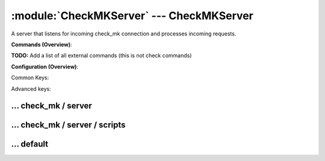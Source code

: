 .. default-domain:: nscp

.. module:: CheckMKServer
    :synopsis: A server that listens for incoming check_mk connection and processes incoming requests.

=========================================
:module:`CheckMKServer` --- CheckMKServer
=========================================
A server that listens for incoming check_mk connection and processes incoming requests.





**Commands (Overview)**: 

**TODO:** Add a list of all external commands (this is not check commands)

**Configuration (Overview)**:


Common Keys:

.. csv-table:: 
    :class: contentstable 
    :delim: | 
    :header: "Path / Section", "Key", "Description"

    :confpath:`/settings/check_mk/server` | :confkey:`~/settings/check_mk/server.port` | PORT NUMBER
    :confpath:`/settings/check_mk/server` | :confkey:`~/settings/check_mk/server.use ssl` | ENABLE SSL ENCRYPTION
    :confpath:`/settings/default` | :confkey:`~/settings/default.allowed hosts` | ALLOWED HOSTS
    :confpath:`/settings/default` | :confkey:`~/settings/default.bind to` | BIND TO ADDRESS
    :confpath:`/settings/default` | :confkey:`~/settings/default.cache allowed hosts` | CACHE ALLOWED HOSTS
    :confpath:`/settings/default` | :confkey:`~/settings/default.inbox` | INBOX
    :confpath:`/settings/default` | :confkey:`~/settings/default.password` | PASSWORD
    :confpath:`/settings/default` | :confkey:`~/settings/default.timeout` | TIMEOUT

Advanced keys:

.. csv-table:: 
    :class: contentstable 
    :delim: | 
    :header: "Path / Section", "Key", "Default Value", "Description"

    :confpath:`/settings/check_mk/server` | :confkey:`~/settings/check_mk/server.allowed ciphers` | ALLOWED CIPHERS
    :confpath:`/settings/check_mk/server` | :confkey:`~/settings/check_mk/server.allowed hosts` | ALLOWED HOSTS
    :confpath:`/settings/check_mk/server` | :confkey:`~/settings/check_mk/server.bind to` | BIND TO ADDRESS
    :confpath:`/settings/check_mk/server` | :confkey:`~/settings/check_mk/server.ca` | CA
    :confpath:`/settings/check_mk/server` | :confkey:`~/settings/check_mk/server.cache allowed hosts` | CACHE ALLOWED HOSTS
    :confpath:`/settings/check_mk/server` | :confkey:`~/settings/check_mk/server.certificate` | SSL CERTIFICATE
    :confpath:`/settings/check_mk/server` | :confkey:`~/settings/check_mk/server.certificate format` | CERTIFICATE FORMAT
    :confpath:`/settings/check_mk/server` | :confkey:`~/settings/check_mk/server.certificate key` | SSL CERTIFICATE
    :confpath:`/settings/check_mk/server` | :confkey:`~/settings/check_mk/server.dh` | DH KEY
    :confpath:`/settings/check_mk/server` | :confkey:`~/settings/check_mk/server.socket queue size` | LISTEN QUEUE
    :confpath:`/settings/check_mk/server` | :confkey:`~/settings/check_mk/server.thread pool` | THREAD POOL
    :confpath:`/settings/check_mk/server` | :confkey:`~/settings/check_mk/server.timeout` | TIMEOUT
    :confpath:`/settings/check_mk/server` | :confkey:`~/settings/check_mk/server.verify mode` | VERIFY MODE
    :confpath:`/settings/default` | :confkey:`~/settings/default.encoding` | NRPE PAYLOAD ENCODING
    :confpath:`/settings/default` | :confkey:`~/settings/default.modern commands` | Register modern aliases for built-in commands
    :confpath:`/settings/default` | :confkey:`~/settings/default.socket queue size` | LISTEN QUEUE
    :confpath:`/settings/default` | :confkey:`~/settings/default.thread pool` | THREAD POOL







… check_mk / server
-------------------

.. confpath:: /settings/check_mk/server
    :synopsis: CHECK MK SERVER SECTION

    **CHECK MK SERVER SECTION**

    | Section for check_mk (CheckMKServer.dll) protocol options.


    .. csv-table:: 
        :class: contentstable 
        :delim: | 
        :header: "Key", "Default Value", "Description"
    
        :confkey:`allowed ciphers` | ALL:!ADH:!LOW:!EXP:!MD5:@STRENGTH | ALLOWED CIPHERS
        :confkey:`allowed hosts` | 127.0.0.1 | ALLOWED HOSTS
        :confkey:`bind to` |  | BIND TO ADDRESS
        :confkey:`ca` | ${certificate-path}/ca.pem | CA
        :confkey:`cache allowed hosts` | 1 | CACHE ALLOWED HOSTS
        :confkey:`certificate` | ${certificate-path}/certificate.pem | SSL CERTIFICATE
        :confkey:`certificate format` | PEM | CERTIFICATE FORMAT
        :confkey:`certificate key` | ${certificate-path}/certificate_key.pem | SSL CERTIFICATE
        :confkey:`dh` | ${certificate-path}/nrpe_dh_512.pem | DH KEY
        :confkey:`port` | 6556 | PORT NUMBER
        :confkey:`socket queue size` | 0 | LISTEN QUEUE
        :confkey:`thread pool` | 10 | THREAD POOL
        :confkey:`timeout` | 30 | TIMEOUT
        :confkey:`use ssl` | 0 | ENABLE SSL ENCRYPTION
        :confkey:`verify mode` | none | VERIFY MODE

    **Sample**::

        # CHECK MK SERVER SECTION
        # Section for check_mk (CheckMKServer.dll) protocol options.
        [/settings/check_mk/server]
        allowed ciphers=ALL:!ADH:!LOW:!EXP:!MD5:@STRENGTH
        allowed hosts=127.0.0.1
        bind to=
        ca=${certificate-path}/ca.pem
        cache allowed hosts=1
        certificate=${certificate-path}/certificate.pem
        certificate format=PEM
        certificate key=${certificate-path}/certificate_key.pem
        dh=${certificate-path}/nrpe_dh_512.pem
        port=6556
        socket queue size=0
        thread pool=10
        timeout=30
        use ssl=0
        verify mode=none


    .. confkey:: allowed ciphers
        :synopsis: ALLOWED CIPHERS

        **ALLOWED CIPHERS**



        **Advanced** (means it is not commonly used)

        **Path**: /settings/check_mk/server

        **Key**: allowed ciphers

        **Default value**: ALL:!ADH:!LOW:!EXP:!MD5:@STRENGTH

        **Used by**: :module:`CheckMKServer`

        **Sample**::

            [/settings/check_mk/server]
            # ALLOWED CIPHERS
            allowed ciphers=ALL:!ADH:!LOW:!EXP:!MD5:@STRENGTH


    .. confkey:: allowed hosts
        :synopsis: ALLOWED HOSTS

        **ALLOWED HOSTS**

        | A comaseparated list of allowed hosts. You can use netmasks (/ syntax) or * to create ranges. parent for this key is found under: /settings/default this is marked as advanced in favor of the parent.

        **Advanced** (means it is not commonly used)

        **Path**: /settings/check_mk/server

        **Key**: allowed hosts

        **Default value**: 127.0.0.1

        **Used by**: :module:`CheckMKServer`

        **Sample**::

            [/settings/check_mk/server]
            # ALLOWED HOSTS
            allowed hosts=127.0.0.1


    .. confkey:: bind to
        :synopsis: BIND TO ADDRESS

        **BIND TO ADDRESS**

        | Allows you to bind server to a specific local address. This has to be a dotted ip address not a host name. Leaving this blank will bind to all available IP addresses. parent for this key is found under: /settings/default this is marked as advanced in favor of the parent.

        **Advanced** (means it is not commonly used)

        **Path**: /settings/check_mk/server

        **Key**: bind to

        **Default value**: 

        **Used by**: :module:`CheckMKServer`

        **Sample**::

            [/settings/check_mk/server]
            # BIND TO ADDRESS
            bind to=


    .. confkey:: ca
        :synopsis: CA

        **CA**



        **Advanced** (means it is not commonly used)

        **Path**: /settings/check_mk/server

        **Key**: ca

        **Default value**: ${certificate-path}/ca.pem

        **Used by**: :module:`CheckMKServer`

        **Sample**::

            [/settings/check_mk/server]
            # CA
            ca=${certificate-path}/ca.pem


    .. confkey:: cache allowed hosts
        :synopsis: CACHE ALLOWED HOSTS

        **CACHE ALLOWED HOSTS**

        | If host names (DNS entries) should be cached, improves speed and security somewhat but won't allow you to have dynamic IPs for your Nagios server. parent for this key is found under: /settings/default this is marked as advanced in favor of the parent.

        **Advanced** (means it is not commonly used)

        **Path**: /settings/check_mk/server

        **Key**: cache allowed hosts

        **Default value**: 1

        **Used by**: :module:`CheckMKServer`

        **Sample**::

            [/settings/check_mk/server]
            # CACHE ALLOWED HOSTS
            cache allowed hosts=1


    .. confkey:: certificate
        :synopsis: SSL CERTIFICATE

        **SSL CERTIFICATE**



        **Advanced** (means it is not commonly used)

        **Path**: /settings/check_mk/server

        **Key**: certificate

        **Default value**: ${certificate-path}/certificate.pem

        **Used by**: :module:`CheckMKServer`

        **Sample**::

            [/settings/check_mk/server]
            # SSL CERTIFICATE
            certificate=${certificate-path}/certificate.pem


    .. confkey:: certificate format
        :synopsis: CERTIFICATE FORMAT

        **CERTIFICATE FORMAT**



        **Advanced** (means it is not commonly used)

        **Path**: /settings/check_mk/server

        **Key**: certificate format

        **Default value**: PEM

        **Used by**: :module:`CheckMKServer`

        **Sample**::

            [/settings/check_mk/server]
            # CERTIFICATE FORMAT
            certificate format=PEM


    .. confkey:: certificate key
        :synopsis: SSL CERTIFICATE

        **SSL CERTIFICATE**



        **Advanced** (means it is not commonly used)

        **Path**: /settings/check_mk/server

        **Key**: certificate key

        **Default value**: ${certificate-path}/certificate_key.pem

        **Used by**: :module:`CheckMKServer`

        **Sample**::

            [/settings/check_mk/server]
            # SSL CERTIFICATE
            certificate key=${certificate-path}/certificate_key.pem


    .. confkey:: dh
        :synopsis: DH KEY

        **DH KEY**



        **Advanced** (means it is not commonly used)

        **Path**: /settings/check_mk/server

        **Key**: dh

        **Default value**: ${certificate-path}/nrpe_dh_512.pem

        **Used by**: :module:`CheckMKServer`

        **Sample**::

            [/settings/check_mk/server]
            # DH KEY
            dh=${certificate-path}/nrpe_dh_512.pem


    .. confkey:: port
        :synopsis: PORT NUMBER

        **PORT NUMBER**

        | Port to use for check_mk.

        **Path**: /settings/check_mk/server

        **Key**: port

        **Default value**: 6556

        **Used by**: :module:`CheckMKServer`

        **Sample**::

            [/settings/check_mk/server]
            # PORT NUMBER
            port=6556


    .. confkey:: socket queue size
        :synopsis: LISTEN QUEUE

        **LISTEN QUEUE**

        | Number of sockets to queue before starting to refuse new incoming connections. This can be used to tweak the amount of simultaneous sockets that the server accepts. parent for this key is found under: /settings/default this is marked as advanced in favor of the parent.

        **Advanced** (means it is not commonly used)

        **Path**: /settings/check_mk/server

        **Key**: socket queue size

        **Default value**: 0

        **Used by**: :module:`CheckMKServer`

        **Sample**::

            [/settings/check_mk/server]
            # LISTEN QUEUE
            socket queue size=0


    .. confkey:: thread pool
        :synopsis: THREAD POOL

        **THREAD POOL**

        | parent for this key is found under: /settings/default this is marked as advanced in favor of the parent.

        **Advanced** (means it is not commonly used)

        **Path**: /settings/check_mk/server

        **Key**: thread pool

        **Default value**: 10

        **Used by**: :module:`CheckMKServer`

        **Sample**::

            [/settings/check_mk/server]
            # THREAD POOL
            thread pool=10


    .. confkey:: timeout
        :synopsis: TIMEOUT

        **TIMEOUT**

        | Timeout when reading packets on incoming sockets. If the data has not arrived within this time we will bail out. parent for this key is found under: /settings/default this is marked as advanced in favor of the parent.

        **Advanced** (means it is not commonly used)

        **Path**: /settings/check_mk/server

        **Key**: timeout

        **Default value**: 30

        **Used by**: :module:`CheckMKServer`

        **Sample**::

            [/settings/check_mk/server]
            # TIMEOUT
            timeout=30


    .. confkey:: use ssl
        :synopsis: ENABLE SSL ENCRYPTION

        **ENABLE SSL ENCRYPTION**

        | This option controls if SSL should be enabled.

        **Path**: /settings/check_mk/server

        **Key**: use ssl

        **Default value**: 0

        **Used by**: :module:`CheckMKServer`

        **Sample**::

            [/settings/check_mk/server]
            # ENABLE SSL ENCRYPTION
            use ssl=0


    .. confkey:: verify mode
        :synopsis: VERIFY MODE

        **VERIFY MODE**



        **Advanced** (means it is not commonly used)

        **Path**: /settings/check_mk/server

        **Key**: verify mode

        **Default value**: none

        **Used by**: :module:`CheckMKServer`

        **Sample**::

            [/settings/check_mk/server]
            # VERIFY MODE
            verify mode=none




… check_mk / server / scripts
-----------------------------

.. confpath:: /settings/check_mk/server/scripts
    :synopsis: REMOTE TARGET DEFINITIONS

    **REMOTE TARGET DEFINITIONS**






    **Sample**::

        # REMOTE TARGET DEFINITIONS
        # 
        [/settings/check_mk/server/scripts]




… default
---------

.. confpath:: /settings/default
    :synopsis: 

    ****




    .. csv-table:: 
        :class: contentstable 
        :delim: | 
        :header: "Key", "Default Value", "Description"
    
        :confkey:`allowed hosts` | 127.0.0.1 | ALLOWED HOSTS
        :confkey:`bind to` |  | BIND TO ADDRESS
        :confkey:`cache allowed hosts` | 1 | CACHE ALLOWED HOSTS
        :confkey:`encoding` |  | NRPE PAYLOAD ENCODING
        :confkey:`inbox` | inbox | INBOX
        :confkey:`modern commands` | 1 | Register modern aliases for built-in commands
        :confkey:`password` |  | PASSWORD
        :confkey:`socket queue size` | 0 | LISTEN QUEUE
        :confkey:`thread pool` | 10 | THREAD POOL
        :confkey:`timeout` | 30 | TIMEOUT

    **Sample**::

        # 
        # 
        [/settings/default]
        allowed hosts=127.0.0.1
        bind to=
        cache allowed hosts=1
        encoding=
        inbox=inbox
        modern commands=1
        password=
        socket queue size=0
        thread pool=10
        timeout=30


    .. confkey:: allowed hosts
        :synopsis: ALLOWED HOSTS

        **ALLOWED HOSTS**

        | A comaseparated list of allowed hosts. You can use netmasks (/ syntax) or * to create ranges.

        **Path**: /settings/default

        **Key**: allowed hosts

        **Default value**: 127.0.0.1

        **Used by**: :module:`CheckMKServer`,  :module:`CheckSystem`,  :module:`NRPEServer`,  :module:`NSCAServer`,  :module:`NSClientServer`,  :module:`NSCPServer`,  :module:`WEBServer`

        **Sample**::

            [/settings/default]
            # ALLOWED HOSTS
            allowed hosts=127.0.0.1


    .. confkey:: bind to
        :synopsis: BIND TO ADDRESS

        **BIND TO ADDRESS**

        | Allows you to bind server to a specific local address. This has to be a dotted ip address not a host name. Leaving this blank will bind to all available IP addresses.

        **Path**: /settings/default

        **Key**: bind to

        **Default value**: 

        **Used by**: :module:`CheckMKServer`,  :module:`CheckSystem`,  :module:`NRPEServer`,  :module:`NSCAServer`,  :module:`NSClientServer`,  :module:`NSCPServer`,  :module:`WEBServer`

        **Sample**::

            [/settings/default]
            # BIND TO ADDRESS
            bind to=


    .. confkey:: cache allowed hosts
        :synopsis: CACHE ALLOWED HOSTS

        **CACHE ALLOWED HOSTS**

        | If host names (DNS entries) should be cached, improves speed and security somewhat but won't allow you to have dynamic IPs for your Nagios server.

        **Path**: /settings/default

        **Key**: cache allowed hosts

        **Default value**: 1

        **Used by**: :module:`CheckMKServer`,  :module:`CheckSystem`,  :module:`NRPEServer`,  :module:`NSCAServer`,  :module:`NSClientServer`,  :module:`NSCPServer`,  :module:`WEBServer`

        **Sample**::

            [/settings/default]
            # CACHE ALLOWED HOSTS
            cache allowed hosts=1


    .. confkey:: encoding
        :synopsis: NRPE PAYLOAD ENCODING

        **NRPE PAYLOAD ENCODING**



        **Advanced** (means it is not commonly used)

        **Path**: /settings/default

        **Key**: encoding

        **Default value**: 

        **Used by**: :module:`CheckMKServer`,  :module:`CheckSystem`,  :module:`NRPEServer`,  :module:`NSCAServer`,  :module:`NSClientServer`,  :module:`NSCPServer`,  :module:`WEBServer`

        **Sample**::

            [/settings/default]
            # NRPE PAYLOAD ENCODING
            encoding=


    .. confkey:: inbox
        :synopsis: INBOX

        **INBOX**

        | The default channel to post incoming messages on

        **Path**: /settings/default

        **Key**: inbox

        **Default value**: inbox

        **Used by**: :module:`CheckMKServer`,  :module:`CheckSystem`,  :module:`NRPEServer`,  :module:`NSCAServer`,  :module:`NSClientServer`,  :module:`NSCPServer`,  :module:`WEBServer`

        **Sample**::

            [/settings/default]
            # INBOX
            inbox=inbox


    .. confkey:: modern commands
        :synopsis: Register modern aliases for built-in commands

        **Register modern aliases for built-in commands**

        | Register modern alias for commands (ccheck_xxx as opposed of CheckXXX) these are the names which will be used in future version of NSClient++

        **Advanced** (means it is not commonly used)

        **Path**: /settings/default

        **Key**: modern commands

        **Default value**: 1

        **Used by**: :module:`CheckMKServer`,  :module:`CheckSystem`,  :module:`NRPEServer`,  :module:`NSCAServer`,  :module:`NSClientServer`,  :module:`NSCPServer`,  :module:`WEBServer`

        **Sample**::

            [/settings/default]
            # Register modern aliases for built-in commands
            modern commands=1


    .. confkey:: password
        :synopsis: PASSWORD

        **PASSWORD**

        | Password to use

        **Path**: /settings/default

        **Key**: password

        **Default value**: 

        **Used by**: :module:`CheckMKServer`,  :module:`CheckSystem`,  :module:`NRPEServer`,  :module:`NSCAServer`,  :module:`NSClientServer`,  :module:`NSCPServer`,  :module:`WEBServer`

        **Sample**::

            [/settings/default]
            # PASSWORD
            password=


    .. confkey:: socket queue size
        :synopsis: LISTEN QUEUE

        **LISTEN QUEUE**

        | Number of sockets to queue before starting to refuse new incoming connections. This can be used to tweak the amount of simultaneous sockets that the server accepts.

        **Advanced** (means it is not commonly used)

        **Path**: /settings/default

        **Key**: socket queue size

        **Default value**: 0

        **Used by**: :module:`CheckMKServer`,  :module:`CheckSystem`,  :module:`NRPEServer`,  :module:`NSCAServer`,  :module:`NSClientServer`,  :module:`NSCPServer`,  :module:`WEBServer`

        **Sample**::

            [/settings/default]
            # LISTEN QUEUE
            socket queue size=0


    .. confkey:: thread pool
        :synopsis: THREAD POOL

        **THREAD POOL**



        **Advanced** (means it is not commonly used)

        **Path**: /settings/default

        **Key**: thread pool

        **Default value**: 10

        **Used by**: :module:`CheckMKServer`,  :module:`CheckSystem`,  :module:`NRPEServer`,  :module:`NSCAServer`,  :module:`NSClientServer`,  :module:`NSCPServer`,  :module:`WEBServer`

        **Sample**::

            [/settings/default]
            # THREAD POOL
            thread pool=10


    .. confkey:: timeout
        :synopsis: TIMEOUT

        **TIMEOUT**

        | Timeout when reading packets on incoming sockets. If the data has not arrived within this time we will bail out.

        **Path**: /settings/default

        **Key**: timeout

        **Default value**: 30

        **Used by**: :module:`CheckMKServer`,  :module:`CheckSystem`,  :module:`NRPEServer`,  :module:`NSCAServer`,  :module:`NSClientServer`,  :module:`NSCPServer`,  :module:`WEBServer`

        **Sample**::

            [/settings/default]
            # TIMEOUT
            timeout=30


